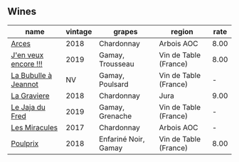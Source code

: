 
** Wines

#+attr_html: :class wines-table
|                                                              name | vintage |               grapes |                region | rate |
|-------------------------------------------------------------------+---------+----------------------+-----------------------+------|
|                [[barberry:/wines/5f49c6c1-3ce2-484a-96a4-cf48058e1f68][Arces]] |    2018 |           Chardonnay |            Arbois AOC | 8.00 |
| [[barberry:/wines/1357c3ce-cad1-4f2d-8473-4e05fd524a29][J'en veux encore !!!]] |    2019 |     Gamay, Trousseau | Vin de Table (France) | 8.00 |
| [[barberry:/wines/7141038a-4f6b-4a49-97df-c3fc4befd6fb][La Bubulle à Jeannot]] |      NV |      Gamay, Poulsard | Vin de Table (France) |    - |
|          [[barberry:/wines/2e22de49-4153-4f46-bef2-7806cd612810][La Graviere]] |    2018 |           Chardonnay |                  Jura | 9.00 |
|      [[barberry:/wines/b812f67d-dfa6-4037-b6eb-dc0144b59001][Le Jaja du Fred]] |    2019 |      Gamay, Grenache | Vin de Table (France) |    - |
|        [[barberry:/wines/791efcc0-b9f6-4de7-b4ec-81721d7e417e][Les Miracules]] |    2017 |           Chardonnay |            Arbois AOC |    - |
|             [[barberry:/wines/9702605f-3ee2-47ca-af73-037b8a4e6c23][Poulprix]] |    2018 | Enfariné Noir, Gamay | Vin de Table (France) | 8.00 |

